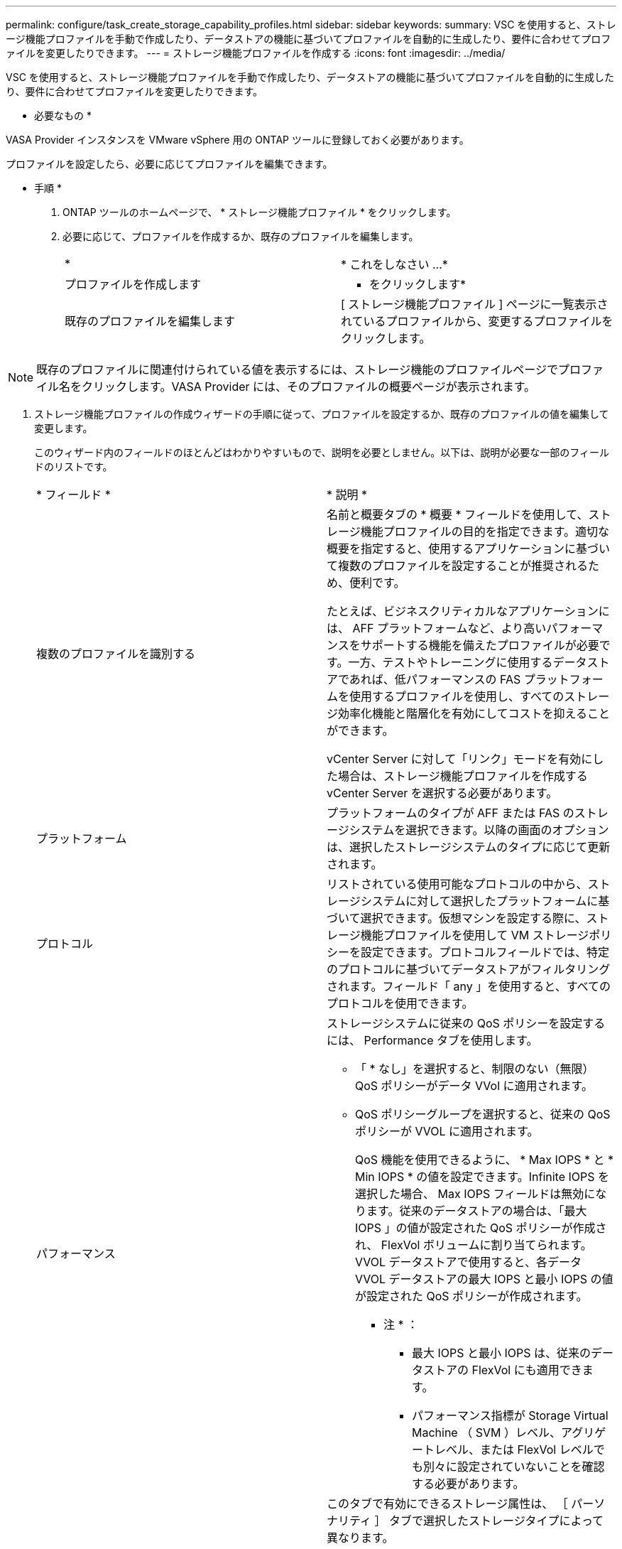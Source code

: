 ---
permalink: configure/task_create_storage_capability_profiles.html 
sidebar: sidebar 
keywords:  
summary: VSC を使用すると、ストレージ機能プロファイルを手動で作成したり、データストアの機能に基づいてプロファイルを自動的に生成したり、要件に合わせてプロファイルを変更したりできます。 
---
= ストレージ機能プロファイルを作成する
:icons: font
:imagesdir: ../media/


[role="lead"]
VSC を使用すると、ストレージ機能プロファイルを手動で作成したり、データストアの機能に基づいてプロファイルを自動的に生成したり、要件に合わせてプロファイルを変更したりできます。

* 必要なもの *

VASA Provider インスタンスを VMware vSphere 用の ONTAP ツールに登録しておく必要があります。

プロファイルを設定したら、必要に応じてプロファイルを編集できます。

* 手順 *

. ONTAP ツールのホームページで、 * ストレージ機能プロファイル * をクリックします。
. 必要に応じて、プロファイルを作成するか、既存のプロファイルを編集します。
+
|===


| * | * これをしなさい ...* 


 a| 
プロファイルを作成します
 a| 
* をクリックしますimage:../media/create_icon.gif[""]*



 a| 
既存のプロファイルを編集します
 a| 
[ ストレージ機能プロファイル ] ページに一覧表示されているプロファイルから、変更するプロファイルをクリックします。

|===



NOTE: 既存のプロファイルに関連付けられている値を表示するには、ストレージ機能のプロファイルページでプロファイル名をクリックします。VASA Provider には、そのプロファイルの概要ページが表示されます。

. ストレージ機能プロファイルの作成ウィザードの手順に従って、プロファイルを設定するか、既存のプロファイルの値を編集して変更します。
+
このウィザード内のフィールドのほとんどはわかりやすいもので、説明を必要としません。以下は、説明が必要な一部のフィールドのリストです。

+
|===


| * フィールド * | * 説明 * 


 a| 
複数のプロファイルを識別する
 a| 
名前と概要タブの * 概要 * フィールドを使用して、ストレージ機能プロファイルの目的を指定できます。適切な概要を指定すると、使用するアプリケーションに基づいて複数のプロファイルを設定することが推奨されるため、便利です。

たとえば、ビジネスクリティカルなアプリケーションには、 AFF プラットフォームなど、より高いパフォーマンスをサポートする機能を備えたプロファイルが必要です。一方、テストやトレーニングに使用するデータストアであれば、低パフォーマンスの FAS プラットフォームを使用するプロファイルを使用し、すべてのストレージ効率化機能と階層化を有効にしてコストを抑えることができます。

vCenter Server に対して「リンク」モードを有効にした場合は、ストレージ機能プロファイルを作成する vCenter Server を選択する必要があります。



 a| 
プラットフォーム
 a| 
プラットフォームのタイプが AFF または FAS のストレージシステムを選択できます。以降の画面のオプションは、選択したストレージシステムのタイプに応じて更新されます。



 a| 
プロトコル
 a| 
リストされている使用可能なプロトコルの中から、ストレージシステムに対して選択したプラットフォームに基づいて選択できます。仮想マシンを設定する際に、ストレージ機能プロファイルを使用して VM ストレージポリシーを設定できます。プロトコルフィールドでは、特定のプロトコルに基づいてデータストアがフィルタリングされます。フィールド「 any 」を使用すると、すべてのプロトコルを使用できます。



 a| 
パフォーマンス
 a| 
ストレージシステムに従来の QoS ポリシーを設定するには、 Performance タブを使用します。

** 「 * なし」を選択すると、制限のない（無限） QoS ポリシーがデータ VVol に適用されます。
** QoS ポリシーグループを選択すると、従来の QoS ポリシーが VVOL に適用されます。
+
QoS 機能を使用できるように、 * Max IOPS * と * Min IOPS * の値を設定できます。Infinite IOPS を選択した場合、 Max IOPS フィールドは無効になります。従来のデータストアの場合は、「最大 IOPS 」の値が設定された QoS ポリシーが作成され、 FlexVol ボリュームに割り当てられます。VVOL データストアで使用すると、各データ VVOL データストアの最大 IOPS と最小 IOPS の値が設定された QoS ポリシーが作成されます。

+
* 注 * ：

+
*** 最大 IOPS と最小 IOPS は、従来のデータストアの FlexVol にも適用できます。
*** パフォーマンス指標が Storage Virtual Machine （ SVM ）レベル、アグリゲートレベル、または FlexVol レベルでも別々に設定されていないことを確認する必要があります。






 a| 
Storage Attributes （ストレージ属性）
 a| 
このタブで有効にできるストレージ属性は、 ［ パーソナリティ ］ タブで選択したストレージタイプによって異なります。

** FAS ストレージを選択した場合は、スペースリザベーション（シックまたはシン）を設定し、重複排除、圧縮、暗号化を有効にすることができます。
+
階層化の属性は、 FAS ストレージには適用されないため無効になります。

** AFF ストレージを選択した場合は、暗号化と階層化を有効にすることができます。
+
重複排除と圧縮は、 AFF ストレージに対してはデフォルトで有効になり、無効にすることはできません。

+
階層化の属性を有効にすると、 FabricPool 対応アグリゲート（ ONTAP 9.4 以降を搭載した VASA Provider for AFF システムでサポート）に含まれるボリュームを使用できるようになります。階層化の属性として、次のいずれかのポリシーを設定できます。

** なし：ボリュームデータを大容量階層に移動しないようにします
** Snapshot ：アクティブなファイルシステムに関連付けられていないボリューム Snapshot コピーのユーザデータブロックを大容量階層に移動します


|===
. Summary （サマリ）ページで選択内容を確認し、 * OK * をクリックします。
+
プロファイルを作成したら、 Storage Mapping ページに戻って、どのプロファイルがどのデータストアに一致するかを確認できます。


